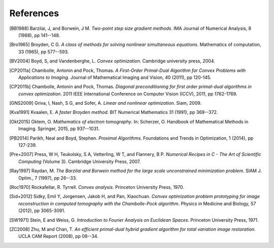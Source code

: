 References
==========

.. [BB1988] Barzilai, J, and Borwein, J M. *Two-point step size
   gradient methods*. IMA Journal of Numerical Analysis, 8 (1988),
   pp 141--148.

.. [Bro1965] Broyden, C G. *A class of methods for solving nonlinear
   simultaneous equations*. Mathematics of computation, 33 (1965),
   pp 577--593.

.. [BV2004] Boyd, S, and Vandenberghe, L. *Convex optimization*.
   Cambridge university press, 2004.

.. [CP2011a] Chambolle, Antonin and Pock, Thomas. *A First-Order
   Primal-Dual Algorithm for Convex Problems with Applications to
   Imaging*. Journal of Mathematical Imaging and Vision, 40 (2011),
   pp 120-145.

.. [CP2011b] Chambolle, Antonin and Pock, Thomas. *Diagonal
   preconditioning for first order primal-dual algorithms in convex
   optimization*. 2011 IEEE International Conference on Computer Vision
   (ICCV), 2011, pp 1762-1769.

.. [GNS2009] Griva, I, Nash, S G, and Sofer, A. *Linear and nonlinear
   optimization*. Siam, 2009.

.. [Kva1991] Kvaalen, E. *A faster Broyden method*. BIT Numerical
   Mathematics 31 (1991), pp 369--372.

.. [Okt2015] Oktem, O. *Mathematics of electron tomography*. In:
   Scherzer, O. Handbook of Mathematical Methods in Imaging.
   Springer, 2015, pp 937--1031.

.. [PB2014] Parikh, Neal and Boyd, Stephen. *Proximal Algorithms*.
   Foundations and Trends in Optimization, 1 (2014), pp 127-239.

.. [Pre+2007] Press, W H, Teukolsky, S A, Vetterling, W T, and Flannery, B P.
   *Numerical Recipes in C - The Art of Scientific Computing* (Volume 3).
   Cambridge University Press, 2007.

.. [Ray1997] Raydan, M. *The Barzilai and Borwein method for the
   large scale unconstrained minimization problem*. SIAM J. Optim.,
   7 (1997), pp 26--33.

.. [Roc1970] Rockafellar, R. Tyrrell. *Convex analysis*. Princeton
   University Press, 1970.

.. [Sid+2012] Sidky, Emil Y, Jorgensen, Jakob H, and Pan, Xiaochuan.
   *Convex optimization problem prototyping for image reconstruction in
   computed tomography with the Chambolle-Pock algorithm*. Physics in
   Medicine and Biology, 57 (2012), pp 3065-3091.

.. [SW1971] Stein, E and Weiss, G.
   *Introduction to Fourier Analysis on Euclidean Spaces*.
   Princeton University Press, 1971.

.. [ZC2008] Zhu, M and Chan, T.
   *An efficient primal-dual hybrid gradient algorithm for total variation image restoration.*
   UCLA CAM Report (2008), pp 08--34.
